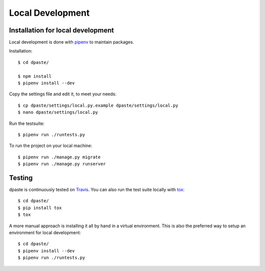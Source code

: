 .. _local_development:

=================
Local Development
=================


Installation for local development
==================================

Local development is done with `pipenv`_ to maintain packages.

Installation::

    $ cd dpaste/

    $ npm install
    $ pipenv install --dev

Copy the settings file and edit it, to meet your needs::

    $ cp dpaste/settings/local.py.example dpaste/settings/local.py
    $ nano dpaste/settings/local.py

Run the testsuite::

    $ pipenv run ./runtests.py

To run the project on your local machine::

    $ pipenv run ./manage.py migrate
    $ pipenv run ./manage.py runserver


Testing
=======

dpaste is continuously tested on Travis_. You can also run the test
suite locally with tox_::

    $ cd dpaste/
    $ pip install tox
    $ tox

A more manual approach is installing it all by hand in a virtual environment.
This is also the preferred way to setup an environment for local development::

    $ cd dpaste/
    $ pipenv install --dev
    $ pipenv run ./runtests.py

.. _Travis: https://travis-ci.org/bartTC/dpaste
.. _tox: http://tox.readthedocs.org/en/latest/
.. _pipenv: https://docs.pipenv.org/
